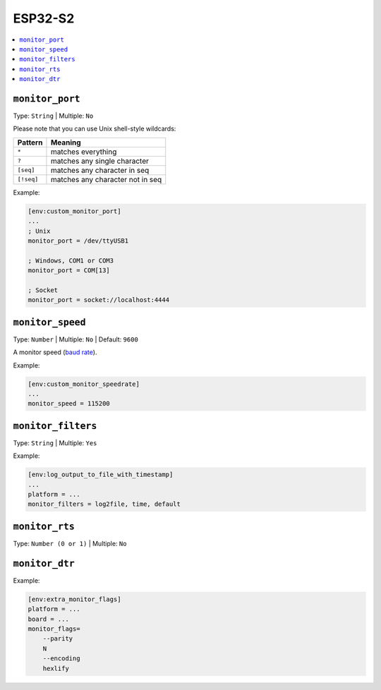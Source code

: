 
.. _espressif_esp32s2:

ESP32-S2
---------------

.. contents::
    :local:

.. _projectconf_monitor_port:

``monitor_port``
^^^^^^^^^^^^^^^^

Type: ``String`` | Multiple: ``No``

Please note that you can use Unix shell-style wildcards:

.. list-table::
    :header-rows:  1

    * - Pattern
      - Meaning

    * - ``*``
      - matches everything

    * - ``?``
      - matches any single character

    * - ``[seq]``
      - matches any character in seq

    * - ``[!seq]``
      - matches any character not in seq

Example:

.. code-block:: ini

    [env:custom_monitor_port]
    ...
    ; Unix
    monitor_port = /dev/ttyUSB1

    ; Windows, COM1 or COM3
    monitor_port = COM[13]

    ; Socket
    monitor_port = socket://localhost:4444

.. _projectconf_monitor_speed:

``monitor_speed``
^^^^^^^^^^^^^^^^^

Type: ``Number`` | Multiple: ``No`` | Default: ``9600``

A monitor speed (`baud rate <http://en.wikipedia.org/wiki/Baud>`_).

Example:

.. code-block:: ini

    [env:custom_monitor_speedrate]
    ...
    monitor_speed = 115200

.. _projectconf_monitor_filters:

``monitor_filters``
^^^^^^^^^^^^^^^^^^^

Type: ``String`` | Multiple: ``Yes``


Example:

.. code-block:: ini

    [env:log_output_to_file_with_timestamp]
    ...
    platform = ...
    monitor_filters = log2file, time, default

.. _projectconf_monitor_rts:

``monitor_rts``
^^^^^^^^^^^^^^^

Type: ``Number (0 or 1)`` | Multiple: ``No``

.. _projectconf_monitor_dtr:

``monitor_dtr``
^^^^^^^^^^^^^^^

Example:

.. code-block:: ini

    [env:extra_monitor_flags]
    platform = ...
    board = ...
    monitor_flags=
        --parity
        N
        --encoding
        hexlify
